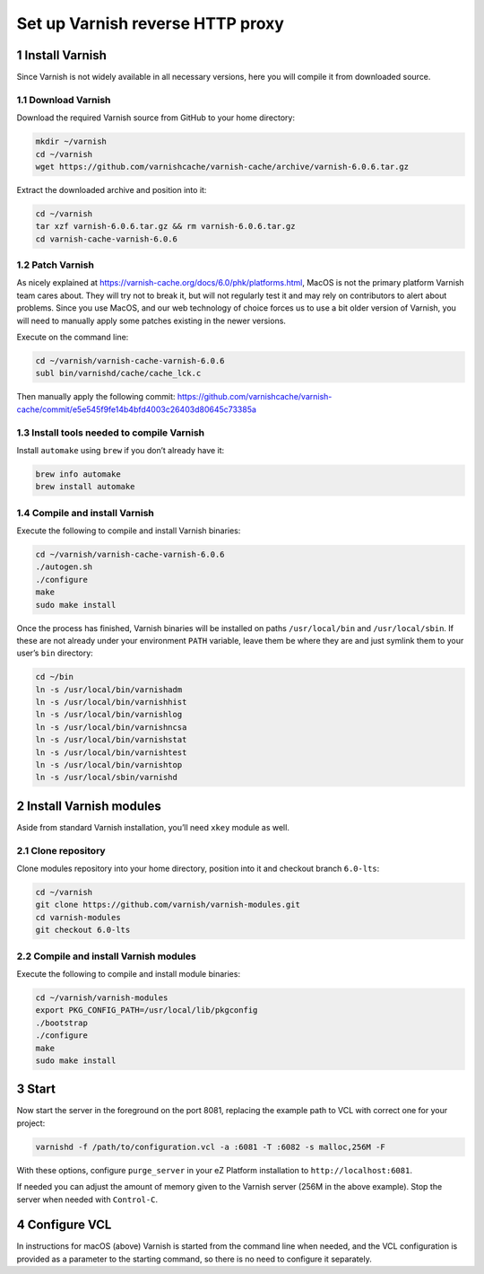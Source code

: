Set up Varnish reverse HTTP proxy
=================================

1 Install Varnish
-----------------

Since Varnish is not widely available in all necessary versions, here
you will compile it from downloaded source.

1.1 Download Varnish
^^^^^^^^^^^^^^^^^^^^

Download the required Varnish source from GitHub to your home directory:

.. code:: console

   mkdir ~/varnish
   cd ~/varnish
   wget https://github.com/varnishcache/varnish-cache/archive/varnish-6.0.6.tar.gz

Extract the downloaded archive and position into it:

.. code:: console

   cd ~/varnish
   tar xzf varnish-6.0.6.tar.gz && rm varnish-6.0.6.tar.gz
   cd varnish-cache-varnish-6.0.6

1.2 Patch Varnish
^^^^^^^^^^^^^^^^^

As nicely explained at
https://varnish-cache.org/docs/6.0/phk/platforms.html, MacOS is not the
primary platform Varnish team cares about. They will try not to break
it, but will not regularly test it and may rely on contributors to alert
about problems. Since you use MacOS, and our web technology of choice
forces us to use a bit older version of Varnish, you will need to
manually apply some patches existing in the newer versions.

Execute on the command line:

.. code:: console

   cd ~/varnish/varnish-cache-varnish-6.0.6
   subl bin/varnishd/cache/cache_lck.c

Then manually apply the following commit:
https://github.com/varnishcache/varnish-cache/commit/e5e545f9fe14b4bfd4003c26403d80645c73385a

1.3 Install tools needed to compile Varnish
^^^^^^^^^^^^^^^^^^^^^^^^^^^^^^^^^^^^^^^^^^^

Install ``automake`` using ``brew`` if you don’t already have it:

.. code:: console

   brew info automake
   brew install automake

1.4 Compile and install Varnish
^^^^^^^^^^^^^^^^^^^^^^^^^^^^^^^

Execute the following to compile and install Varnish binaries:

.. code:: console

   cd ~/varnish/varnish-cache-varnish-6.0.6
   ./autogen.sh
   ./configure
   make
   sudo make install

Once the process has finished, Varnish binaries will be installed on
paths ``/usr/local/bin`` and ``/usr/local/sbin``. If these are not
already under your environment ``PATH`` variable, leave them be where
they are and just symlink them to your user’s ``bin`` directory:

.. code:: console

   cd ~/bin
   ln -s /usr/local/bin/varnishadm
   ln -s /usr/local/bin/varnishhist
   ln -s /usr/local/bin/varnishlog
   ln -s /usr/local/bin/varnishncsa
   ln -s /usr/local/bin/varnishstat
   ln -s /usr/local/bin/varnishtest
   ln -s /usr/local/bin/varnishtop
   ln -s /usr/local/sbin/varnishd


2 Install Varnish modules
-------------------------

Aside from standard Varnish installation, you’ll need ``xkey`` module as
well.

2.1 Clone repository
^^^^^^^^^^^^^^^^^^^^

Clone modules repository into your home directory, position into it and
checkout branch ``6.0-lts``:

.. code:: console

   cd ~/varnish
   git clone https://github.com/varnish/varnish-modules.git
   cd varnish-modules
   git checkout 6.0-lts

2.2 Compile and install Varnish modules
^^^^^^^^^^^^^^^^^^^^^^^^^^^^^^^^^^^^^^^

Execute the following to compile and install module binaries:

.. code:: console

   cd ~/varnish/varnish-modules
   export PKG_CONFIG_PATH=/usr/local/lib/pkgconfig
   ./bootstrap
   ./configure
   make
   sudo make install

3 Start
-------

Now start the server in the foreground on the port 8081, replacing the
example path to VCL with correct one for your project:

.. code:: console

   varnishd -f /path/to/configuration.vcl -a :6081 -T :6082 -s malloc,256M -F

With these options, configure ``purge_server`` in your eZ Platform
installation to ``http://localhost:6081``.

If needed you can adjust the amount of memory given to the Varnish
server (256M in the above example). Stop the server when needed with
``Control-C``.

4 Configure VCL
---------------

In instructions for macOS (above) Varnish is started from the command
line when needed, and the VCL configuration is provided as a parameter
to the starting command, so there is no need to configure it separately.
